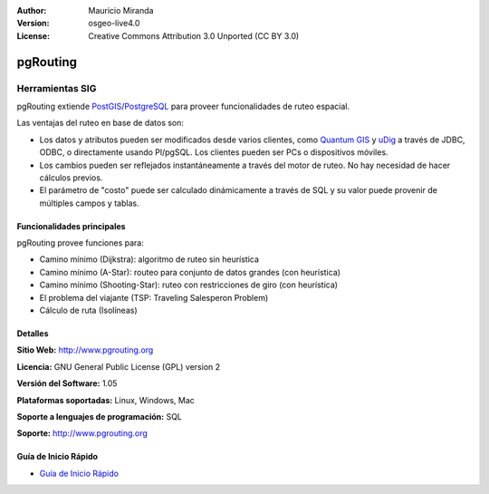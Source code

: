 :Author: Mauricio Miranda
:Version: osgeo-live4.0
:License: Creative Commons Attribution 3.0 Unported (CC BY 3.0)

.. _pgrouting-overview:

.. image:: ../../images/project_logos/logo-pgRouting.png
  :scale: 100 %
  :alt: pgRouting logo
  :align: right
  :target: http://www.pgrouting.org/

pgRouting
=========

Herramientas SIG
~~~~~~~~~~~~~~~~

pgRouting extiende `PostGIS <postgis_overview.html>`_/`PostgreSQL <http://www.postgresql.org>`_ para proveer funcionalidades de ruteo espacial.

Las ventajas del ruteo en base de datos son:

* Los datos y atributos pueden ser modificados desde varios clientes, como `Quantum GIS <qgis_overview.html>`_ y `uDig <udig_overview.html>`_ a través de JDBC, ODBC, o directamente usando Pl/pgSQL. Los clientes pueden ser PCs o dispositivos móviles.
* Los cambios pueden ser reflejados instantáneamente a través del motor de ruteo. No hay necesidad de hacer cálculos previos.
* El parámetro de "costo" puede ser calculado dinámicamente a través de SQL y su valor puede provenir de múltiples campos y tablas.

.. image:: ../../images/screenshots/800x600/pgrouting.png
  :scale: 60 %
  :alt: pgRouting query in pgAdminIII
  :align: right

Funcionalidades principales
---------------------------

pgRouting provee funciones para:

* Camino mínimo (Dijkstra): algoritmo de ruteo sin heurística
* Camino mínimo (A-Star): routeo para conjunto de datos grandes (con heurística)
* Camino mínimo (Shooting-Star): ruteo con restricciones de giro (con heurística)
* El problema del viajante (TSP: Traveling Salesperon Problem) 
* Cálculo de ruta (Isolíneas)

.. Implemented Standards
   ---------------------

.. * OGC standards compliant

Detalles
--------

**Sitio Web:** http://www.pgrouting.org

**Licencia:** GNU General Public License (GPL) version 2

**Versión del Software:** 1.05

**Plataformas soportadas:** Linux, Windows, Mac

**Soporte a lenguajes de programación:** SQL

**Soporte:** http://www.pgrouting.org

Guía de Inicio Rápido
---------------------

* `Guía de Inicio Rápido <../quickstart/pgrouting_quickstart.html>`_



